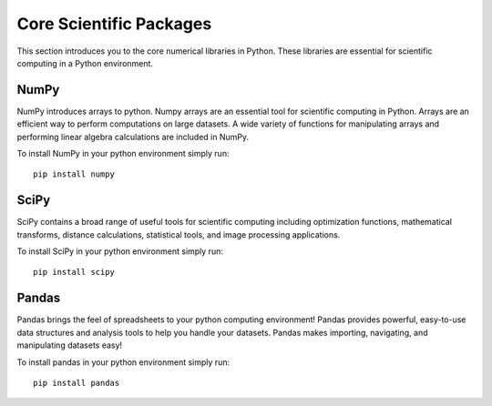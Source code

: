 Core Scientific Packages
========================

This section introduces you to the core numerical libraries in Python. These libraries are essential for scientific computing in a Python environment.


NumPy
-----

NumPy introduces arrays to python. Numpy arrays are an essential tool for scientific computing in Python. Arrays are an efficient way to perform computations on large datasets. A wide variety of functions for manipulating arrays and performing linear algebra calculations are included in NumPy.

To install NumPy in your python environment simply run:

::

    pip install numpy


SciPy
-----

SciPy contains a broad range of useful tools for scientific computing including optimization functions, mathematical transforms, distance calculations, statistical tools, and image processing applications.

To install SciPy in your python environment simply run:

::

    pip install scipy


Pandas
------

Pandas brings the feel of spreadsheets to your python computing environment! Pandas provides powerful, easy-to-use data structures and analysis tools to help you handle your datasets. Pandas makes importing, navigating, and manipulating datasets easy!

To install pandas in your python environment simply run:

::

    pip install pandas
